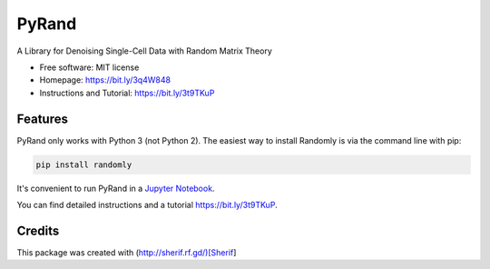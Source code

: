 ========
PyRand
========


.. image:: https://img.shields.io/pypi/v/randomly.svg
        :target: https://github.com/sherif-abdallah/PyRand


A Library for Denoising Single-Cell Data with Random Matrix Theory


* Free software: MIT license
* Homepage: https://bit.ly/3q4W848
* Instructions and Tutorial: https://bit.ly/3t9TKuP


Features
--------

PyRand only works with Python 3 (not Python 2). The easiest way to install Randomly is via the command line with pip:

.. code-block:: shell
    
    pip install randomly

It's convenient to run PyRand in a `Jupyter Notebook`_.

You can find detailed instructions and a tutorial https://bit.ly/3t9TKuP.

.. _`Jupyter Notebook`: http://jupyter.org/

Credits
-------

This package was created with (http://sherif.rf.gd/)[Sherif]
